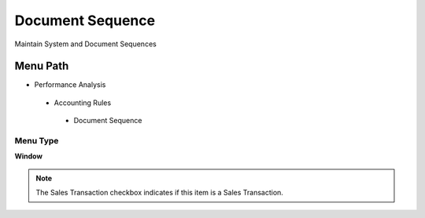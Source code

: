 
.. _functional-guide/menu/documentsequence:

=================
Document Sequence
=================

Maintain System and Document Sequences

Menu Path
=========


* Performance Analysis

 * Accounting Rules

  * Document Sequence

Menu Type
---------
\ **Window**\ 

.. note::
    The Sales Transaction checkbox indicates if this item is a Sales Transaction.


.. seealso::
    :ref:`functional-guidewindow-documentsequence`
